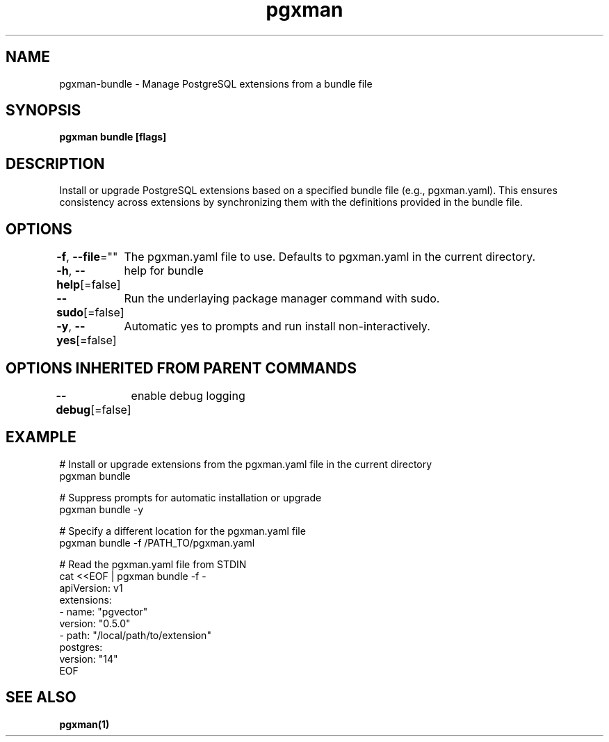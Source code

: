 .nh
.TH "pgxman" "1" "Nov 2023" "pgxman" "PostgreSQL Extension Manager"

.SH NAME
.PP
pgxman-bundle - Manage PostgreSQL extensions from a bundle file


.SH SYNOPSIS
.PP
\fBpgxman bundle [flags]\fP


.SH DESCRIPTION
.PP
Install or upgrade PostgreSQL extensions based on a specified bundle file (e.g., pgxman.yaml).
This ensures consistency across extensions by synchronizing them with the definitions provided in the bundle file.


.SH OPTIONS
.PP
\fB-f\fP, \fB--file\fP=""
	The pgxman.yaml file to use. Defaults to pgxman.yaml in the current directory.

.PP
\fB-h\fP, \fB--help\fP[=false]
	help for bundle

.PP
\fB--sudo\fP[=false]
	Run the underlaying package manager command with sudo.

.PP
\fB-y\fP, \fB--yes\fP[=false]
	Automatic yes to prompts and run install non-interactively.


.SH OPTIONS INHERITED FROM PARENT COMMANDS
.PP
\fB--debug\fP[=false]
	enable debug logging


.SH EXAMPLE
.EX
  # Install or upgrade extensions from the pgxman.yaml file in the current directory
  pgxman bundle

  # Suppress prompts for automatic installation or upgrade
  pgxman bundle -y

  # Specify a different location for the pgxman.yaml file
  pgxman bundle -f /PATH_TO/pgxman.yaml

  # Read the pgxman.yaml file from STDIN
  cat <<EOF | pgxman bundle -f -
    apiVersion: v1
    extensions:
      - name: "pgvector"
        version: "0.5.0"
      - path: "/local/path/to/extension"
    postgres:
      version: "14"
  EOF
  

.EE


.SH SEE ALSO
.PP
\fBpgxman(1)\fP
